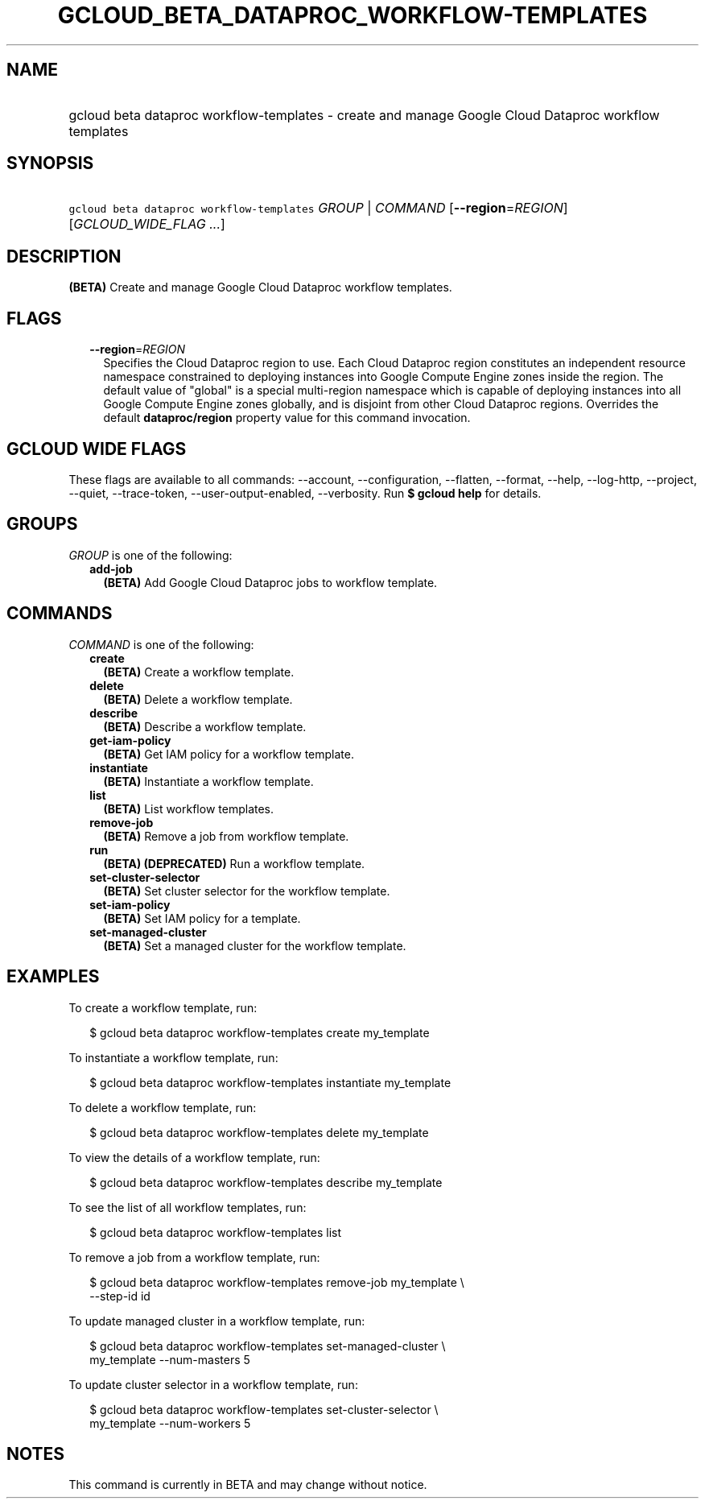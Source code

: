 
.TH "GCLOUD_BETA_DATAPROC_WORKFLOW\-TEMPLATES" 1



.SH "NAME"
.HP
gcloud beta dataproc workflow\-templates \- create and manage Google Cloud Dataproc workflow templates



.SH "SYNOPSIS"
.HP
\f5gcloud beta dataproc workflow\-templates\fR \fIGROUP\fR | \fICOMMAND\fR [\fB\-\-region\fR=\fIREGION\fR] [\fIGCLOUD_WIDE_FLAG\ ...\fR]



.SH "DESCRIPTION"

\fB(BETA)\fR Create and manage Google Cloud Dataproc workflow templates.



.SH "FLAGS"

.RS 2m
.TP 2m
\fB\-\-region\fR=\fIREGION\fR
Specifies the Cloud Dataproc region to use. Each Cloud Dataproc region
constitutes an independent resource namespace constrained to deploying instances
into Google Compute Engine zones inside the region. The default value of
"global" is a special multi\-region namespace which is capable of deploying
instances into all Google Compute Engine zones globally, and is disjoint from
other Cloud Dataproc regions. Overrides the default \fBdataproc/region\fR
property value for this command invocation.


.RE
.sp

.SH "GCLOUD WIDE FLAGS"

These flags are available to all commands: \-\-account, \-\-configuration,
\-\-flatten, \-\-format, \-\-help, \-\-log\-http, \-\-project, \-\-quiet,
\-\-trace\-token, \-\-user\-output\-enabled, \-\-verbosity. Run \fB$ gcloud
help\fR for details.



.SH "GROUPS"

\f5\fIGROUP\fR\fR is one of the following:

.RS 2m
.TP 2m
\fBadd\-job\fR
\fB(BETA)\fR Add Google Cloud Dataproc jobs to workflow template.


.RE
.sp

.SH "COMMANDS"

\f5\fICOMMAND\fR\fR is one of the following:

.RS 2m
.TP 2m
\fBcreate\fR
\fB(BETA)\fR Create a workflow template.

.TP 2m
\fBdelete\fR
\fB(BETA)\fR Delete a workflow template.

.TP 2m
\fBdescribe\fR
\fB(BETA)\fR Describe a workflow template.

.TP 2m
\fBget\-iam\-policy\fR
\fB(BETA)\fR Get IAM policy for a workflow template.

.TP 2m
\fBinstantiate\fR
\fB(BETA)\fR Instantiate a workflow template.

.TP 2m
\fBlist\fR
\fB(BETA)\fR List workflow templates.

.TP 2m
\fBremove\-job\fR
\fB(BETA)\fR Remove a job from workflow template.

.TP 2m
\fBrun\fR
\fB(BETA)\fR \fB(DEPRECATED)\fR Run a workflow template.

.TP 2m
\fBset\-cluster\-selector\fR
\fB(BETA)\fR Set cluster selector for the workflow template.

.TP 2m
\fBset\-iam\-policy\fR
\fB(BETA)\fR Set IAM policy for a template.

.TP 2m
\fBset\-managed\-cluster\fR
\fB(BETA)\fR Set a managed cluster for the workflow template.


.RE
.sp

.SH "EXAMPLES"

To create a workflow template, run:

.RS 2m
$ gcloud beta dataproc workflow\-templates create my_template
.RE

To instantiate a workflow template, run:

.RS 2m
$ gcloud beta dataproc workflow\-templates instantiate my_template
.RE

To delete a workflow template, run:

.RS 2m
$ gcloud beta dataproc workflow\-templates delete my_template
.RE

To view the details of a workflow template, run:

.RS 2m
$ gcloud beta dataproc workflow\-templates describe my_template
.RE

To see the list of all workflow templates, run:

.RS 2m
$ gcloud beta dataproc workflow\-templates list
.RE

To remove a job from a workflow template, run:

.RS 2m
$ gcloud beta dataproc workflow\-templates remove\-job my_template \e
    \-\-step\-id id
.RE

To update managed cluster in a workflow template, run:

.RS 2m
$ gcloud beta dataproc workflow\-templates set\-managed\-cluster \e
    my_template \-\-num\-masters 5
.RE

To update cluster selector in a workflow template, run:

.RS 2m
$ gcloud beta dataproc workflow\-templates set\-cluster\-selector \e
    my_template \-\-num\-workers 5
.RE



.SH "NOTES"

This command is currently in BETA and may change without notice.

